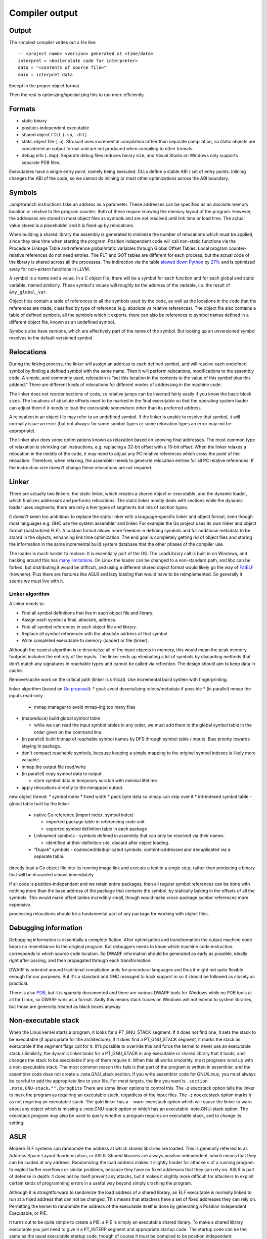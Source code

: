 Compiler output
###############

Output
======

The simplest compiler writes out a file like:

::

  -- <project name> <version> generated at <time/date>
  interpret = <boilerplate code for interpreter>
  data = "<contents of source file>"
  main = interpret data

Except in the proper object format.

Then the rest is optimizing/specializing this to run more efficiently.

Formats
=======

* static binary
* position-independent executable
* shared object / DLL  (``.so``, ``.dll``)
* static object file (``.o``). Stroscot uses incremental compilation rather than separate compilation, so static objects are considered an output format and are not produced when compiling to other formats.
* debug info (``.dwp``). Separate debug files reduces binary size, and Visual Studio on Windows only supports separate PDB files.

Executables have a single entry point, namely being executed. DLLs define a stable ABI / set of entry points. Inlining changes the ABI of the code, so we cannot do inlining or most other optimizations across the ABI boundary.

Symbols
=======

Jump/branch instructions take an address as a parameter. These addresses can be specified as an absolute memory location or relative to the program counter. Both of these require knowing the memory layout of the program. However, the addresses are stored in most object files as symbols and are not resolved until link time or load time. The actual value stored is a placeholder and it is fixed up by relocations.

When building a shared library the assembly is generated to minimize the number of relocations which must be applied, since they take time when starting the program. Position independent code will call non-static functions via the Procedure Linkage Table and reference global/static variables through Global Offset Tables. Local program counter-relative references do not need entries. The PLT and GOT tables are different for each process, but the actual code of the library is shared across all the processes. The indirection via the table `slowed down Python <https://bugs.python.org/issue38980>`__ by `27% <https://fedoraproject.org/wiki/Changes/PythonNoSemanticInterpositionSpeedup>`__ and is optimized away for non-extern functions in LLVM.

A symbol is a name and a value. In a C object file, there will be a symbol for each function and for each global and static variable, named similarly. These symbol's values will roughly be the address of the variable, i.e. the result of ``&my_global_var``.

Object files contain a table of references to all the symbols used by the code, as well as the locations in the code that the references are made, classified by type of reference (e.g. absolute vs relative references). The object file also contains a table of defined symbols, all the symbols which it exports. there can also be references to symbol names defined in a different object file, known as an undefined symbol.

Symbols also have versions, which are effectively part of the name of the symbol. But looking up an unversioned symbol resolves to the default versioned symbol.

Relocations
===========

During the linking process, the linker will assign an address to each defined symbol, and will resolve each undefined symbol by finding a defined symbol with the same name. Then it will perform relocations, modifications to the assembly code. A simple, and commonly used, relocation is “set this location in the contents to the value of this symbol plus this addend.” There are different kinds of relocations for different modes of addressing in the machine code.

The linker does not reorder sections of code, so relative jumps can be inserted fairly easily if you know the basic block sizes. The locations of absolute offsets need to be marked in the final executable so that the operating system loader can adjust them if it needs to load the executable somewhere other than its preferred address.

A relocation in an object file may refer to an undefined symbol. If the linker is unable to resolve that symbol, it will normally issue an error (but not always: for some symbol types or some relocation types an error may not be appropriate).

The linker also does some optimizations known as relaxation based on knowing final addresses. The most common type of relaxation is shrinking call instructions, e.g. replacing a 32-bit offset with a 16-bit offset. When the linker relaxes a relocation in the middle of the code, it may need to adjust any PC relative references which cross the point of the relaxation. Therefore, when relaxing, the assembler needs to generate relocation entries for all PC relative references. If the instruction size doesn't change these relocations are not required.

Linker
======

There are actually two linkers: the static linker, which creates a shared object or executable, and the dynamic loader, which finalizes addresses and performs relocations. The static linker mostly deals with sections while the dynamic loader uses segments; there are only a few types of segments but lots of section types.

It doesn't seem too ambitious to replace the static linker with a language-specific linker and object format, even though most languages e.g. GHC use the system assembler and linker. For example the Go project uses its own linker and object format (bastardized ELF). A custom format allows more freedom in defining symbols and for additional metadata to be stored in the objects, enhancing link time optimization. The end goal is completely getting rid of object files and storing the information in the same incremental build system database that the other phases of the compiler use.

The loader is much harder to replace. It is essentially part of the OS. The LoadLibrary call is built in on Windows, and hacking around this has `many limitations <https://www.codeproject.com/Tips/430684/Loading-Win-DLLs-manually-without-LoadLibrary>`__. On Linux the loader can be changed to a non-standard path, and libc can be forked, but distributing it would be difficult, and using a different shared object format would likely go the way of `FatELF <https://icculus.org/finger/icculus?date=2009-11-03&time=19-08-04>`__ (nowhere). Plus there are features like ASLR and lazy loading that would have to be reimplemented. So generally it seems we must live with it.

Linker algorithm
----------------

A linker needs to:

* Find all symbol definitions that live in each object file and library.
* Assign each symbol a final, absolute, address.
* Find all symbol references in each object file and library.
* Replace all symbol references with the absolute address of that symbol.
* Write completed executable to memory (loader) or file (linker).

Although the easiest algorithm is to deserialize all of the input objects in memory, this would mean the peak memory footprint includes the entirety of the inputs. The linker ends up eliminating a lot of symbols by discarding methods that don’t match any signatures in reachable types and cannot be called via reflection. The design should aim to keep data in cache.

Remove/cache work on the critical path (linker is critical). Use incremental build system with fingerprinting.

linker algorithm (based on `Go proposal <http://golang.org/s/better-linker>`__):
* goal: avoid deserializing relocs/metadata if possible
* (in parallel) mmap the inputs read-only

  * mmap manager to avoid mmap-ing too many files

* (mapreduce) build global symbol table

  *  while we can read the input symbol tables in any order, we must add them to the global symbol table in the order given on the command line.

* (in parallel) build bitmap of reachable symbol names by DFS through symbol table / inputs. Bias priority towards staying in package.
* don't compact reachable symbols, because keeping a simple mapping to the original symbol indexes is likely more valuable.
* mmap the output file read/write
* (in parallel) copy symbol data to output

  * store symbol data in temporary scratch with minimal lifetime

* apply relocations directly to the mmapped output.

new object format:
* symbol index
* fixed width
* pack byte data so mmap can skip over it
* int-indexed symbol table - global table built by the linker

  * native Go reference (import index, symbol index)

    * imported package table in referencing code unit
    * exported symbol definition table in each package

  * Linknamed symbols - symbols defined in assembly that can only be resolved via their names.

    * identified at their definition site, discard after object loading.

  * “Dupok” symbols - coalesced/deduplicated symbols. content-addressed and deduplicated via a separate table.

directly load a Go object file into its running image
link and execute a test in a single step, rather than producing a binary that will be discarded almost immediately

if all code is position-independent and we retain entire packages, then all regular symbol references can be done with nothing more than the base address of the package that contains the symbol, by statically baking in the offsets of all the symbols. This would make offset tables incredibly small, though would make cross-package symbol references more expensive.

processing relocations should be a fundamental part of any package for working with object files.

Debugging information
=====================

Debugging information is essentially a complete fiction. After optimization and transformation the output machine code bears no resemblance to the original program. But debuggers needs to know which machine code instruction corresponds to which source code location. So DWARF information should be generated as early as possible, ideally right after parsing, and then propagated through each transformation.

DWARF is oriented around traditional compilation units for procedural languages and thus it might not quite flexible enough for our purposes. But it's a standard and GHC managed to hack support in so it should be followed as closely as practical.

There is also `PDB <https://llvm.org/docs/PDB/index.html>`__, but it is sparsely documented and there are various DWARF tools for Windows while no PDB tools at all for Linux, so DWARF wins as a format. Sadly this means stack traces on Windows will not extend to system libraries, but those are generally treated as black boxes anyway.

Non-executable stack
====================

When the Linux kernel starts a program, it looks for a PT_GNU_STACK segment. If it does not find one, it sets the stack to be executable (if appropriate for the architecture). If it does find a PT_GNU_STACK segment, it marks the stack as executable if the segment flags call for it. (It’s possible to override this and force the kernel to never use an executable stack.) Similarly, the dynamic linker looks for a PT_GNU_STACK in any executable or shared library that it loads, and changes the stack to be executable if any of them require it. When this all works smoothly, most programs wind up with a non-executable stack. The most common reason this fails is that part of the program is written in assembler, and the assembler code does not create a .note.GNU_stack section. If you write assembler code for GNU/Linux, you must always be careful to add the appropriate line to your file. For most targets, the line you want is ``.section .note.GNU-stack,"",@progbits`` There are some linker options to control this. The -z execstack option tells the linker to mark the program as requiring an executable stack, regardless of the input files. The -z noexecstack option marks it as not requiring an executable stack. The gold linker has a --warn-execstack option which will cause the linker to warn about any object which is missing a .note.GNU-stack option or which has an executable .note.GNU-stack option. The execstack program may also be used to query whether a program requires an executable stack, and to change its setting.

ASLR
====

Modern ELF systems can randomize the address at which shared libraries are loaded. This is generally referred to as Address Space Layout Randomization, or ASLR. Shared libraries are always position independent, which means that they can be loaded at any address. Randomizing the load address makes it slightly harder for attackers of a running program to exploit buffer overflows or similar problems, because they have no fixed addresses that they can rely on. ASLR is part of defense in depth: it does not by itself prevent any attacks, but it makes it slightly more difficult for attackers to exploit certain kinds of programming errors in a useful way beyond simply crashing the program.

Although it is straightforward to randomize the load address of a shared library, an ELF executable is normally linked to run at a fixed address that can not be changed. This means that attackers have a set of fixed addresses they can rely on. Permitting the kernel to randomize the address of the executable itself is done by generating a Position Independent Executable, or PIE.

It turns out to be quite simple to create a PIE: a PIE is simply an executable shared library. To make a shared library executable you just need to give it a PT_INTERP segment and appropriate startup code. The startup code can be the same as the usual executable startup code, though of course it must be compiled to be position independent.

When compiling code to go into a shared library, you use the -fpic option. When compiling code to go into a PIE, you use the -fpie option. Since a PIE is just a shared library, these options are almost exactly the same. The only difference is that since -fpie implies that you are building the main executable, there is no need to support symbol interposition for defined symbols. In a shared library, if function f1 calls f2, and f2 is globally visible, the code has to consider the possibility that f2 will be interposed. Thus, the call must go through the PLT. In a PIE, f2 can not be interposed, so the call may be made directly, though of course still in a position independent manner. Similarly, if the processor can do PC-relative loads and stores, all global variables can be accessed directly rather than going through the GOT.

Other than that ability to avoid the PLT and GOT in some cases, a PIE is really just a shared library. The dynamic linker will ask the kernel to map it at a random address and will then relocate it as usual.

This does imply that a PIE must be dynamically linked, in the sense of using the dynamic linker. Since the dynamic linker and the C library are closely intertwined, linking the PIE statically with the C library is unlikely to work in general. It is possible to design a statically linked PIE, in which the program relocates itself at startup time. The dynamic linker itself does this. However, there is no general mechanism for this at present.

ELF
===

The kernel/loader only uses segments when loading executables into memory. So we don't need to bother with sections. Ignoring one-offs and notes (comments), there is only one segment `type <http://www.sco.com/developers/gabi/latest/ch5.pheader.html#p_type>`__, , a loadable segment PT_LOAD. The attributes are ``flags, offset, vaddr, filesz, memsz, align``. ``filesz <= memsz``. ``filesz`` bytes starting from offset from the file are mapped to memory starting at ``vaddr``. If ``memsz > filesz``, the extra bytes are defined to hold the value 0 and to follow the segment's initialized area. ``vaddr - offset mod align == 0``; ``align`` is usually the page size. ``flags`` defines the permissions that mmap uses and can be any combination of read/write/execute.

So ignoring the file format / alignment / special handling of ending with 0's, a loadable segments is ``Load {flags, vaddr, contents : [Byte]}``.

`PE <https://docs.microsoft.com/en-us/windows/win32/debug/pe-format>`__ is similar, the handling of alignment is different. Mach-O doesn't even have a man page currently available from Apple so who cares.

Assembly
========

A segment may have executable pieces but `also <https://stackoverflow.com/questions/55607052/why-do-compilers-put-data-inside-textcode-section-of-the-pe-and-elf-files-and>`__ pieces of non-executed data: this is used with GHC's `tables-next-to-code layout <https://lists.llvm.org/pipermail/llvm-dev/2012-February/047555.html>`__ and also ARM's "constant islands" or `literal pools <https://en.wikipedia.org/wiki/Literal_pool>`__. Conceptually the pieces are just smaller segments, but an actual segment is sized to a multiple of the page size. So to convert pieces to segments we would start with single-page segments with permissions the union of the permissions of the contained pieces, zeroing the memory if no piece defines it, and then merge together adjacent segments with the same permissions.

We can write executable pieces using our instruction templates, ``Piece = [{flags | executable, vaddr, contents : [Instruction]}]``, where ``Instruction = (InstructionTemplate, Operands)`` (or actually an ADT because the number of operands is fixed by the template).

Labels: we split ``[Instruction]`` in each executable piece into blocks, ``(Label,Block) where Block = [Instruction]``. To form a piece the labels are erased and the blocks concatenated.

determine the size of all the assembled code and data
generate code using symbol addresses
code's size cannot depend on the value of a symbol declared after the code in question.

Code layout: a little 1D `constraint language <https://developer.android.com/reference/androidx/constraintlayout/widget/ConstraintLayout>`__:
* fixed address
* start/end of A is eq/leq/geq/lt/gt a constant plus start/end of B
* align x A, ensure start of A is a multiple of x.

Generally the smaller layout wins, but more specifically the layout should be optimized for cache coherence - hot paths with hot, cold with cold.

